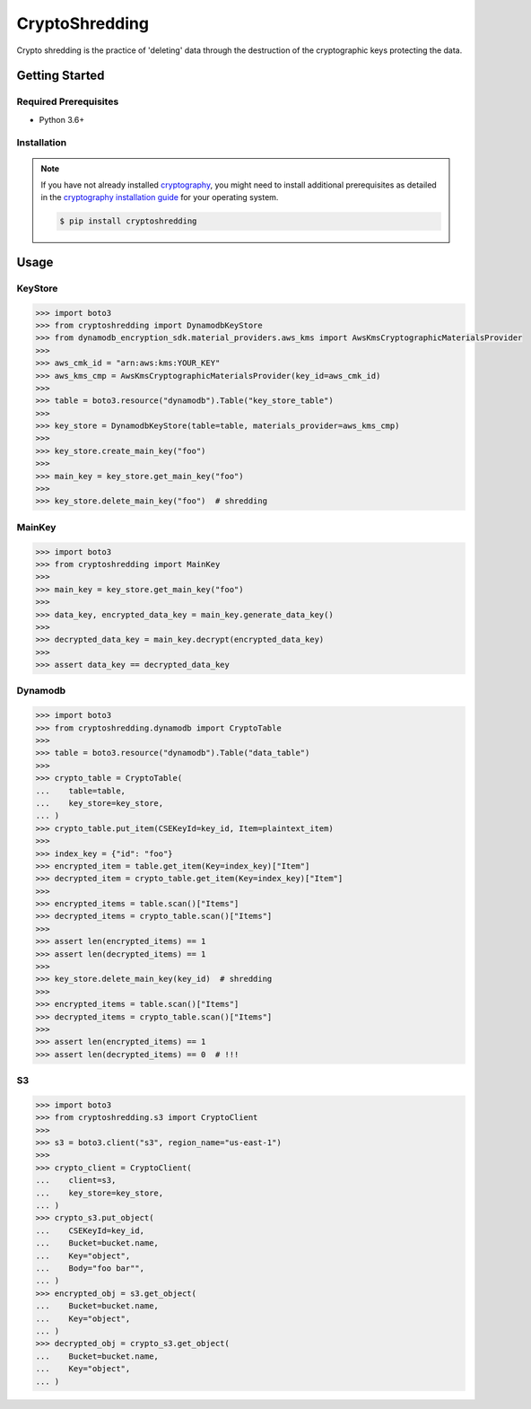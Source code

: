 
===============
CryptoShredding
===============

Crypto shredding is the practice of 'deleting' data through the destruction of the cryptographic keys protecting the data.

***************
Getting Started
***************

Required Prerequisites
======================

* Python 3.6+

Installation
============

.. note::

   If you have not already installed `cryptography`_, you might need to install additional
   prerequisites as detailed in the `cryptography installation guide`_ for your operating
   system.

   .. code::

       $ pip install cryptoshredding

*****
Usage
*****

KeyStore
========

.. code-block:: python

    >>> import boto3
    >>> from cryptoshredding import DynamodbKeyStore
    >>> from dynamodb_encryption_sdk.material_providers.aws_kms import AwsKmsCryptographicMaterialsProvider
    >>>
    >>> aws_cmk_id = "arn:aws:kms:YOUR_KEY"
    >>> aws_kms_cmp = AwsKmsCryptographicMaterialsProvider(key_id=aws_cmk_id)
    >>>
    >>> table = boto3.resource("dynamodb").Table("key_store_table") 
    >>>
    >>> key_store = DynamodbKeyStore(table=table, materials_provider=aws_kms_cmp)
    >>>
    >>> key_store.create_main_key("foo")
    >>>
    >>> main_key = key_store.get_main_key("foo")
    >>>
    >>> key_store.delete_main_key("foo")  # shredding

MainKey
=======

.. code-block:: python

    >>> import boto3
    >>> from cryptoshredding import MainKey
    >>> 
    >>> main_key = key_store.get_main_key("foo")
    >>>
    >>> data_key, encrypted_data_key = main_key.generate_data_key()
    >>> 
    >>> decrypted_data_key = main_key.decrypt(encrypted_data_key)
    >>>
    >>> assert data_key == decrypted_data_key


Dynamodb
========

.. code-block:: python

    >>> import boto3
    >>> from cryptoshredding.dynamodb import CryptoTable
    >>>
    >>> table = boto3.resource("dynamodb").Table("data_table") 
    >>>
    >>> crypto_table = CryptoTable(
    ...    table=table,
    ...    key_store=key_store,
    ... )
    >>> crypto_table.put_item(CSEKeyId=key_id, Item=plaintext_item)
    >>>
    >>> index_key = {"id": "foo"}
    >>> encrypted_item = table.get_item(Key=index_key)["Item"]
    >>> decrypted_item = crypto_table.get_item(Key=index_key)["Item"]
    >>> 
    >>> encrypted_items = table.scan()["Items"]
    >>> decrypted_items = crypto_table.scan()["Items"]
    >>> 
    >>> assert len(encrypted_items) == 1
    >>> assert len(decrypted_items) == 1
    >>>
    >>> key_store.delete_main_key(key_id)  # shredding
    >>> 
    >>> encrypted_items = table.scan()["Items"]
    >>> decrypted_items = crypto_table.scan()["Items"]
    >>> 
    >>> assert len(encrypted_items) == 1
    >>> assert len(decrypted_items) == 0  # !!!   

S3
==

.. code-block:: python

    >>> import boto3
    >>> from cryptoshredding.s3 import CryptoClient
    >>> 
    >>> s3 = boto3.client("s3", region_name="us-east-1")
    >>>
    >>> crypto_client = CryptoClient(
    ...    client=s3,
    ...    key_store=key_store,
    ... )
    >>> crypto_s3.put_object(
    ...    CSEKeyId=key_id,
    ...    Bucket=bucket.name,
    ...    Key="object",
    ...    Body="foo bar"",
    ... )
    >>> encrypted_obj = s3.get_object(
    ...    Bucket=bucket.name,
    ...    Key="object",
    ... )
    >>> decrypted_obj = crypto_s3.get_object(
    ...    Bucket=bucket.name,
    ...    Key="object",
    ... ) 

.. _cryptography: https://cryptography.io/en/latest/
.. _cryptography installation guide: https://cryptography.io/en/latest/installation.html